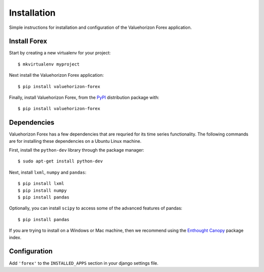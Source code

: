 Installation
=========

Simple instructions for installation and configuration of the Valuehorizon Forex application. 


Install Forex
--------------------------

Start by creating a new virtualenv for your project::

   $ mkvirtualenv myproject

Next install the Valuehorizon Forex application::
	
   $ pip install valuehorizon-forex

Finally, install Valuehorizon Forex, from the `PyPI <https://pypi.python.org/pypi/valuehorizon-forex>`_ distribution package with::

   $ pip install valuehorizon-forex

Dependencies
--------------------------

Valuehorizon Forex has a few dependencies that are requried for its time series functionality.
The following commands are for installing these dependencies on a Ubuntu Linux machine.

First, install the ``python-dev`` library through the package manager::

   $ sudo apt-get install python-dev

Next, install ``lxml``, ``numpy`` and ``pandas``::
   
   $ pip install lxml
   $ pip install numpy
   $ pip install pandas

Optionally, you can install ``scipy`` to access some of the advanced features of pandas::
   
   $ pip install pandas

If you are trying to install on a Windows or Mac machine, then we recommend using the 
`Enthought Canopy <https://www.enthought.com/products/canopy/package-index>`_ package index.

Configuration
-------------

Add ``'forex'`` to the ``INSTALLED_APPS`` section in your django settings file.











